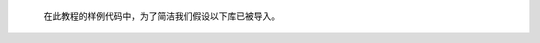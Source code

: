 
   在此教程的样例代码中，为了简洁我们假设以下库已被导入。

.. testcode::

     import numpy as np
     import chainer
     from chainer.backends import cuda
     from chainer import Function, gradient_check, report, training, utils, Variable
     from chainer import datasets, iterators, optimizers, serializers
     from chainer import Link, Chain, ChainList
     import chainer.functions as F
     import chainer.links as L
     from chainer.training import extensions

